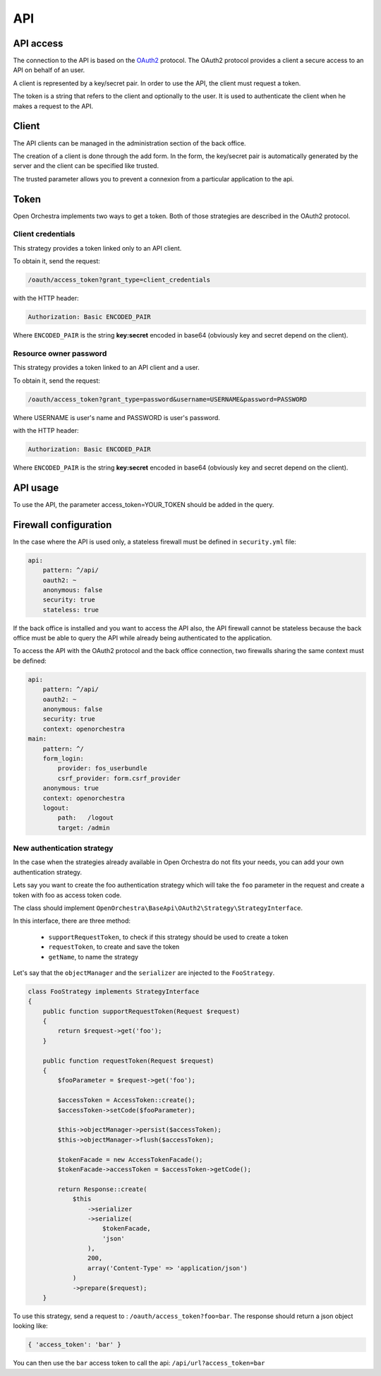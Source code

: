 API
===

API access
----------

The connection to the API is based on the `OAuth2`_ protocol.
The OAuth2 protocol provides a client a secure access to an API on behalf of an user.

A client is represented by a key/secret pair.
In order to use the API, the client must request a token.

The token is a string that refers to the client and optionally to the user. It is used to authenticate the client
when he makes a request to the API.


Client
------

The API clients can be managed in the administration section of the back office.

The creation of a client is done through the add form.
In the form, the key/secret pair is automatically generated by the server and
the client can be specified like trusted.

The trusted parameter allows you to prevent a connexion from a particular application to the api.

Token
-----

Open Orchestra implements two ways to get a token. Both of those strategies are described in the OAuth2 protocol.

Client credentials
~~~~~~~~~~~~~~~~~~

This strategy provides a token linked only to an API client.

To obtain it, send the request:

.. code-block::

    /oauth/access_token?grant_type=client_credentials

with the HTTP header:

.. code-block::

    Authorization: Basic ENCODED_PAIR

Where ``ENCODED_PAIR`` is the string **key:secret** encoded in base64
(obviously key and secret depend on the client).

Resource owner password
~~~~~~~~~~~~~~~~~~~~~~~

This strategy provides a token linked to an API client and a user.

To obtain it, send the request:

.. code-block::

    /oauth/access_token?grant_type=password&username=USERNAME&password=PASSWORD

Where USERNAME is user's name and PASSWORD is user's password.

with the HTTP header:

.. code-block::

    Authorization: Basic ENCODED_PAIR

Where ``ENCODED_PAIR`` is the string **key:secret** encoded in base64
(obviously key and secret depend on the client).

API usage
---------

To use the API, the parameter access_token=YOUR_TOKEN should be added in the query.

Firewall configuration
----------------------

In the case where the API is used only, a stateless firewall must be defined in ``security.yml`` file:

.. code-block:: yaml

    api:
        pattern: ^/api/
        oauth2: ~
        anonymous: false
        security: true
        stateless: true

If the back office is installed and you want to access the API also,
the API firewall cannot be stateless because
the back office must be able to query the API while already being authenticated to the application.

To access the API with the OAuth2 protocol and the back office connection,
two firewalls sharing the same context must be defined:

.. code-block:: yaml

    api:
        pattern: ^/api/
        oauth2: ~
        anonymous: false
        security: true
        context: openorchestra
    main:
        pattern: ^/
        form_login:
            provider: fos_userbundle
            csrf_provider: form.csrf_provider
        anonymous: true
        context: openorchestra
        logout:
            path:   /logout
            target: /admin

New authentication strategy
~~~~~~~~~~~~~~~~~~~~~~~~~~~

In the case when the strategies already available in Open Orchestra do not
fits your needs, you can add your own authentication strategy.

Lets say you want to create the foo authentication strategy which will take
the ``foo`` parameter in the request and create a token with foo as access
token code.

The class should implement ``OpenOrchestra\BaseApi\OAuth2\Strategy\StrategyInterface``.

In this interface, there are three method:

 * ``supportRequestToken``, to check if this strategy should be used to create a token
 * ``requestToken``, to create and save the token
 * ``getName``, to name the strategy

Let's say that the ``objectManager`` and the ``serializer`` are injected to the
``FooStrategy``.

.. code-block:: php

    class FooStrategy implements StrategyInterface
    {
        public function supportRequestToken(Request $request)
        {
            return $request->get('foo');
        }

        public function requestToken(Request $request)
        {
            $fooParameter = $request->get('foo');

            $accessToken = AccessToken::create();
            $accessToken->setCode($fooParameter);

            $this->objectManager->persist($accessToken);
            $this->objectManager->flush($accessToken);

            $tokenFacade = new AccessTokenFacade();
            $tokenFacade->accessToken = $accessToken->getCode();

            return Response::create(
                $this
                    ->serializer
                    ->serialize(
                        $tokenFacade,
                        'json'
                    ),
                    200,
                    array('Content-Type' => 'application/json')
                )
                ->prepare($request);
        }

To use this strategy, send a request to : ``/oauth/access_token?foo=bar``.
The response should return a json object looking like:

.. code-block:: json

    { 'access_token': 'bar' }

You can then use the ``bar`` access token to call the api:
``/api/url?access_token=bar``

.. _`OAuth2`: http://oauth.net/2/
